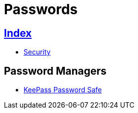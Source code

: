 = Passwords

== link:../index.adoc[Index]

- link:index.adoc[Security]

== Password Managers

- link:http://keepass.info/[KeePass Password Safe]
